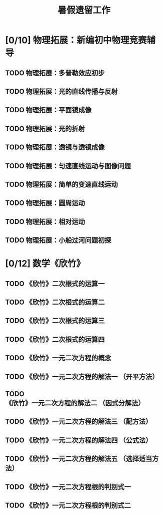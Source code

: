 #+TITLE: 暑假遗留工作
:PROPERTIES:
#+SEQ_TODO: TODO(t) INPROGRESS(p) | DONE(d) ABORT(a@/!)
#+TAGS:
#+TAGS: 待安排
#+STARTUP: logdrawer
#+STARTUP: content
#+STARTUP: hidestars
#+STARTUP: indent
#+CATEGORY: 牛牛
:END:

*  [0/10] 物理拓展：新编初中物理竞赛辅导
** TODO 物理拓展：多普勒效应初步
SCHEDULED: <2020-08-31 Mon>
** TODO 物理拓展：光的直线传播与反射
** TODO 物理拓展：平面镜成像
** TODO 物理拓展：光的折射
** TODO 物理拓展：透镜与透镜成像
** TODO 物理拓展：匀速直线运动与图像问题
** TODO 物理拓展：简单的变速直线运动
** TODO 物理拓展：圆周运动
** TODO 物理拓展：相对运动
** TODO 物理拓展：小船过河问题初探

* [0/12] 数学《欣竹》
** TODO 《欣竹》二次根式的运算一
SCHEDULED: <2020-08-31 Mon>
** TODO 《欣竹》二次根式的运算二
SCHEDULED: <2020-08-31 Mon>
** TODO 《欣竹》二次根式的运算三
** TODO 《欣竹》二次根式的运算四
** TODO 《欣竹》一元二次方程的概念
** TODO 《欣竹》一元二次方程的解法一 （开平方法）
** TODO 《欣竹》一元二次方程的解法二 （因式分解法）
** TODO 《欣竹》一元二次方程的解法三 （配方法）
** TODO 《欣竹》一元二次方程的解法四 （公式法）
** TODO 《欣竹》一元二次方程的解法五 （选择适当方法）
** TODO 《欣竹》一元二次方程根的判别式一
** TODO 《欣竹》一元二次方程根的判别式二

